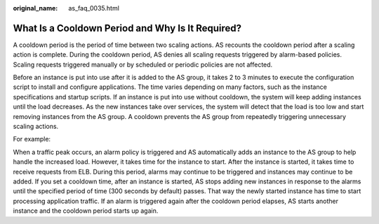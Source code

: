 :original_name: as_faq_0035.html

.. _as_faq_0035:

What Is a Cooldown Period and Why Is It Required?
=================================================

A cooldown period is the period of time between two scaling actions. AS recounts the cooldown period after a scaling action is complete. During the cooldown period, AS denies all scaling requests triggered by alarm-based policies. Scaling requests triggered manually or by scheduled or periodic policies are not affected.

Before an instance is put into use after it is added to the AS group, it takes 2 to 3 minutes to execute the configuration script to install and configure applications. The time varies depending on many factors, such as the instance specifications and startup scripts. If an instance is put into use without cooldown, the system will keep adding instances until the load decreases. As the new instances take over services, the system will detect that the load is too low and start removing instances from the AS group. A cooldown prevents the AS group from repeatedly triggering unnecessary scaling actions.

For example:

When a traffic peak occurs, an alarm policy is triggered and AS automatically adds an instance to the AS group to help handle the increased load. However, it takes time for the instance to start. After the instance is started, it takes time to receive requests from ELB. During this period, alarms may continue to be triggered and instances may continue to be added. If you set a cooldown time, after an instance is started, AS stops adding new instances in response to the alarms until the specified period of time (300 seconds by default) passes. That way the newly started instance has time to start processing application traffic. If an alarm is triggered again after the cooldown period elapses, AS starts another instance and the cooldown period starts up again.
